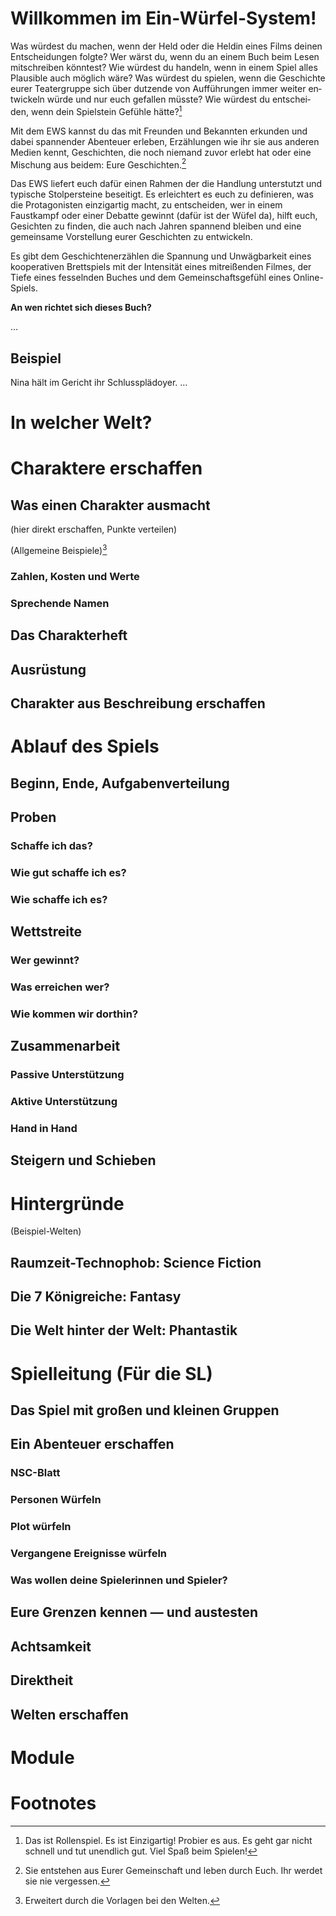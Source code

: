 #+title: 

#+latex: \includepdf{ewstitle}
#+toc: headlines 2

#+options: toc:nil
#+LANGUAGE: en
#+latex_class: memoir
#+latex_class_options: [twoside,a5paper]
#+LATEX_HEADER: \include{ews30setup}

* Willkommen im Ein-Würfel-System!

# TODO: Title in der Inhaltsangabe: Willkommen!

Was würdest du machen, wenn der Held oder die Heldin eines Films deinen Entscheidungen folgte? Wer wärst du, wenn du an einem Buch beim Lesen mitschreiben könntest? Wie würdest du handeln, wenn in einem Spiel alles Plausible auch möglich wäre? Was würdest du spielen, wenn die Geschichte eurer Teatergruppe sich über dutzende von Aufführungen immer weiter entwickeln würde und nur euch gefallen müsste? Wie würdest du entscheiden, wenn dein Spielstein Gefühle hätte?[fn:2]

Mit dem EWS kannst du das mit Freunden und Bekannten erkunden und dabei spannender Abenteuer erleben, Erzählungen wie ihr sie aus anderen Medien kennt, Geschichten, die noch niemand zuvor erlebt hat oder eine Mischung aus beidem: Eure Geschichten.[fn:1]

Das EWS liefert euch dafür einen Rahmen der die Handlung unterstutzt und typische Stolpersteine beseitigt. Es erleichtert es euch zu definieren, was die Protagonisten einzigartig macht, zu entscheiden, wer in einem Faustkampf oder einer Debatte gewinnt (dafür ist der Wüfel da), hilft euch, Gesichten zu finden, die auch nach Jahren spannend bleiben und eine gemeinsame Vorstellung eurer Geschichten zu entwickeln.

Es gibt dem Geschichtenerzählen die Spannung und Unwägbarkeit eines kooperativen Brettspiels mit der Intensität eines mitreißenden Filmes, der Tiefe eines fesselnden Buches und dem Gemeinschaftsgefühl eines Online-Spiels.

#+begin_kasten
*An wen richtet sich dieses Buch?*

…
#+end_kasten

** Beispiel

Nina hält im Gericht ihr Schlussplädoyer. …

* In welcher Welt?

#+latex: \kant[1]

* Charaktere erschaffen

** Was einen Charakter ausmacht

(hier direkt erschaffen, Punkte verteilen)

(Allgemeine Beispiele)[fn:3]

*** Zahlen, Kosten und Werte

#+latex: \kant[2]


*** Sprechende Namen

#+latex: \kant[3]


** Das Charakterheft

#+latex: \kant[4]


** Ausrüstung

#+latex: \kant[5]


** Charakter aus Beschreibung erschaffen

* Ablauf des Spiels

** Beginn, Ende, Aufgabenverteilung

#+latex: \kant[6]


** Proben
***  Schaffe ich das?
#+latex: \kant[7]
***  Wie gut schaffe ich es?
#+latex: \kant[8]
***  Wie schaffe ich es?

** Wettstreite
***  Wer gewinnt?
#+latex: \kant[9]
***  Was erreichen wer?
#+latex: \kant[10]
***  Wie kommen wir dorthin?
#+latex: \kant[11]

** Zusammenarbeit
*** Passive Unterstützung
#+latex: \kant[12]
*** Aktive Unterstützung
#+latex: \kant[13]
*** Hand in Hand
#+latex: \kant[14]

** Steigern und Schieben
#+latex: \kant[15]

* Hintergründe

(Beispiel-Welten)
** Raumzeit-Technophob: Science Fiction
#+latex: \kant[16]
** Die 7 Königreiche: Fantasy
#+latex: \kant[17]
** Die Welt hinter der Welt: Phantastik
#+latex: \kant[18]

* Spielleitung (Für die SL)
** Das Spiel mit großen und kleinen Gruppen
#+latex: \kant[19]
** Ein Abenteuer erschaffen
#+latex: \kant[20]
*** NSC-Blatt
#+latex: \kant[21]
*** Personen Würfeln
#+latex: \kant[22]
*** Plot würfeln
#+latex: \kant[23]
*** Vergangene Ereignisse würfeln
#+latex: \kant[24]
*** Was wollen deine Spielerinnen und Spieler?
#+latex: \kant[25]

** Eure Grenzen kennen — und austesten
#+latex: \kant[26]
** Achtsamkeit
#+latex: \kant[27]
** Direktheit
#+latex: \kant[28]
** Welten erschaffen
#+latex: \kant[29]
* Module
#+latex: \kant[30]

* Footnotes

[fn:1] Sie entstehen aus Eurer Gemeinschaft und leben durch Euch. Ihr werdet sie nie vergessen.

[fn:2] Das ist Rollenspiel. Es ist Einzigartig! Probier es aus. Es geht gar nicht schnell und tut unendlich gut. Viel Spaß beim Spielen!

[fn:3] Erweitert durch die Vorlagen bei den Welten.



